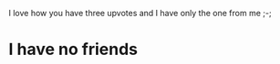 :PROPERTIES:
:Author: laserthrasher1
:Score: 7
:DateUnix: 1475019227.0
:DateShort: 2016-Sep-28
:END:

I love how you have three upvotes and I have only the one from me ;-;

* I have no friends
  :PROPERTIES:
  :CUSTOM_ID: i-have-no-friends
  :END: